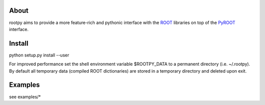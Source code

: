 .. -*- mode: rst -*-

About
=====

rootpy aims to provide a more feature-rich and pythonic interface with the `ROOT <http://root.cern.ch/>`_ libraries
on top of the `PyROOT <http://root.cern.ch/drupal/content/pyroot>`_ interface.

Install
=======

python setup.py install --user

For improved performance set the shell environment variable $ROOTPY_DATA
to a permanent directory (i.e. ~/.rootpy). By default all temporary data (compiled ROOT dictionaries)
are stored in a temporary directory and deleted upon exit.

Examples
========

see examples/*

